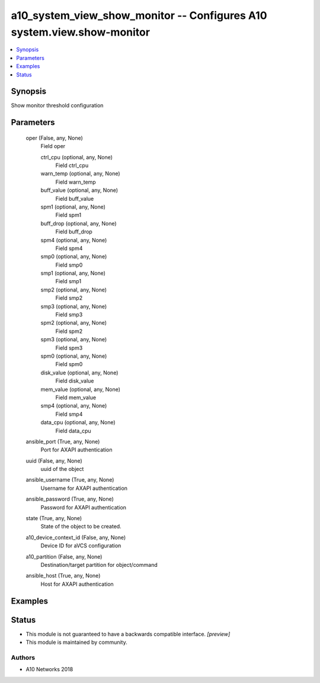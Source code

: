 .. _a10_system_view_show_monitor_module:


a10_system_view_show_monitor -- Configures A10 system.view.show-monitor
=======================================================================

.. contents::
   :local:
   :depth: 1


Synopsis
--------

Show monitor threshold configuration






Parameters
----------

  oper (False, any, None)
    Field oper


    ctrl_cpu (optional, any, None)
      Field ctrl_cpu


    warn_temp (optional, any, None)
      Field warn_temp


    buff_value (optional, any, None)
      Field buff_value


    spm1 (optional, any, None)
      Field spm1


    buff_drop (optional, any, None)
      Field buff_drop


    spm4 (optional, any, None)
      Field spm4


    smp0 (optional, any, None)
      Field smp0


    smp1 (optional, any, None)
      Field smp1


    smp2 (optional, any, None)
      Field smp2


    smp3 (optional, any, None)
      Field smp3


    spm2 (optional, any, None)
      Field spm2


    spm3 (optional, any, None)
      Field spm3


    spm0 (optional, any, None)
      Field spm0


    disk_value (optional, any, None)
      Field disk_value


    mem_value (optional, any, None)
      Field mem_value


    smp4 (optional, any, None)
      Field smp4


    data_cpu (optional, any, None)
      Field data_cpu



  ansible_port (True, any, None)
    Port for AXAPI authentication


  uuid (False, any, None)
    uuid of the object


  ansible_username (True, any, None)
    Username for AXAPI authentication


  ansible_password (True, any, None)
    Password for AXAPI authentication


  state (True, any, None)
    State of the object to be created.


  a10_device_context_id (False, any, None)
    Device ID for aVCS configuration


  a10_partition (False, any, None)
    Destination/target partition for object/command


  ansible_host (True, any, None)
    Host for AXAPI authentication









Examples
--------

.. code-block:: yaml+jinja

    





Status
------




- This module is not guaranteed to have a backwards compatible interface. *[preview]*


- This module is maintained by community.



Authors
~~~~~~~

- A10 Networks 2018

